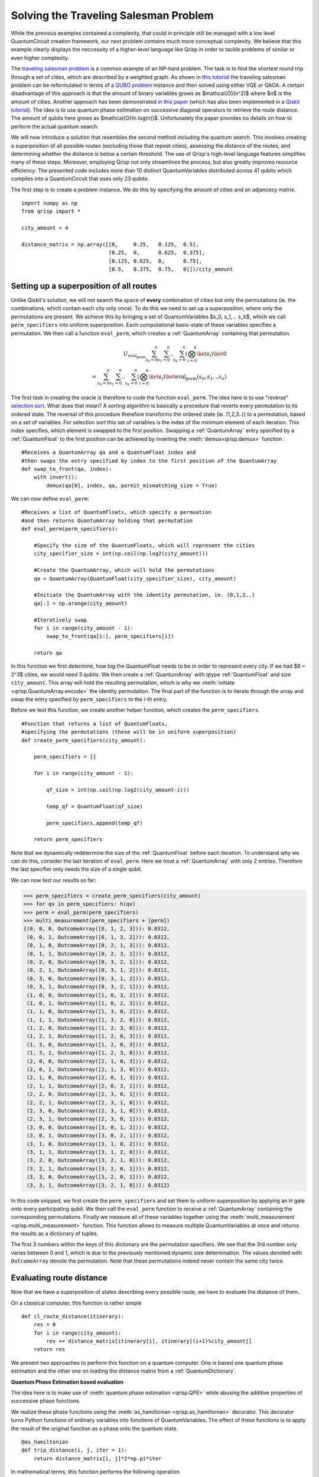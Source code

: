 Solving the Traveling Salesman Problem
======================================
.. _tsp:

While the previous examples contained a complexity, that could in principle still be managed with a low level QuantumCircuit creation framework, our next problem contains much more conceptual complexity. We believe that this example clearly displays the neccessity of a higher-level language like Qrisp in order to tackle problems of similar or even higher complexity.

The `traveling salesman problem <https://en.wikipedia.org/wiki/Travelling_salesman_problem>`_ is a common example of an NP-hard problem. The task is to find the shortest round trip through a set of cities, which are described by a weighted graph. As shown in `this tutorial <https://qiskit.org/documentation/optimization/tutorials/06_examples_max_cut_and_tsp.html>`_ the traveling salesman problem can be reformulated in terms of a `QUBO problem <https://en.wikipedia.org/wiki/Quadratic_unconstrained_binary_optimization>`_ instance and then solved using either VQE or QAOA. A certain disadvantage of this approach is that the amount of binary variables grows as $\mathcal{O}(n^2)$ where $n$ is the amount of cities.
Another approach has been demonstrated `in this paper <https://arxiv.org/pdf/1805.10928.pdf>`__ (which has also been implemented in a `Qiskit tutorial <https://qiskit.org/textbook/ch-paper-implementations/tsp.html>`_). The idea is to use quantum phase estimation on successive diagonal operators to retrieve the route distance. The amount of qubits here grows as $\mathcal{O}(n log(n))$. Unfortunately the paper provides no details on how to perform the actual quantum search.

We will now introduce a solution that resembles the second method including the quantum search. This involves creating a superposition of all possible routes (excluding those that repeat cities), assessing the distance of the routes, and determining whether the distance is below a certain threshold. The use of Qrisp's high-level language features simplifies many of these steps. Moreover, employing Qrisp not only streamlines the process, but also greatly improves resource efficiency: The presented code includes more than 10 distinct QuantumVariables distributed across 41 qubits which compiles into a QuantumCircuit that uses only 23 qubits.

The first step is to create a problem instance. We do this by specifying the amount of cities and an adjancecy matrix. ::

    import numpy as np
    from qrisp import *

    city_amount = 4

    distance_matrix = np.array([[0,     0.25,   0.125,  0.5],
                                [0.25,  0,      0.625,  0.375],
                                [0.125, 0.625,  0,      0.75],
                                [0.5,   0.375,  0.75,   0]])/city_amount


Setting up a superposition of all routes
----------------------------------------

Unlike Qiskit's solution, we will not search the space of **every** combination of cities but only the permutations (ie. the combinations, which contain each city only once). To do this we need to set up a superposition, where only the permutations are present. We achieve this by bringing a set of QuantumVariables $s_0, s_1, .. s_k$, which we call ``perm_specifiers`` into uniform superposition. Each computational basis-state of these variables specifies a permutation. We then call a function ``eval_perm``, which creates a :ref:`QuantumArray` containing that permutation.

.. math::

   U_{\text{eval_perm}} \sum_{s_0 = 0}^n \sum_{s_1 = 0}^n .. \sum_{s_k = 0}^n \left( \bigotimes_{i = 0}^k \ket{s_i} \right) \ket{0}\\
   = \sum_{s_0 = 0}^n \sum_{s_1 = 0}^n .. \sum_{s_k = 0}^n \left( \bigotimes_{i = 0}^k \ket{s_i} \right) \ket{\text{eval_perm}(s_0, s_1, .. s_n)}
   
The first task in creating the oracle is therefore to code the function ``eval_perm``. The idea here is to use "reverse" `selection sort <https://en.wikipedia.org/wiki/Selection_sort>`_. What does that mean? A sorting algorithm is basically a procedure that reverts every permutation to its ordered state. The reversal of this procedure therefore transforms the ordered state (ie. (1,2,3..)) to a permutation, based on a set of variables. For selection sort this set of variables is the index of the minimum element of each iteration. This index specifies, which element is swapped to the first position. Swapping a :ref:`QuantumArray` entry specified by a :ref:`QuantumFloat` to the first position can be achieved by inverting the :meth:`demux<qrisp.demux>` function : ::
   
    #Receives a QuantumArray qa and a QuantumFloat index and 
    #then swaps the entry specified by index to the first position of the QuantumArray
    def swap_to_front(qa, index):
        with invert():
            demux(qa[0], index, qa, permit_mismatching_size = True)

We can now define ``eval_perm``: ::

    #Receives a list of QuantumFloats, which specify a permuation 
    #and then returns QuantumArray holding that permutation
    def eval_perm(perm_specifiers):

        #Specify the size of the QuantumFloats, which will represent the cities
        city_specifier_size = int(np.ceil(np.log2(city_amount)))

        #Create the QuantumArray, which will hold the permutations
        qa = QuantumArray(QuantumFloat(city_specifier_size), city_amount)

        #Initiate the QuantumArray with the identity permutation, ie. (0,1,2..)
        qa[:] = np.arange(city_amount)

        #Iteratively swap 
        for i in range(city_amount - 1):
            swap_to_front(qa[i:], perm_specifiers[i])

        return qa

In this function we first determine, how big the QuantumFloat needs to be in order to represent every city. If we had $8 = 2^3$ cities, we would need 3 qubits. We then create a :ref:`QuantumArray` with qtype :ref:`QuantumFloat` and size ``city_amount``. This array will hold the resulting permutation, which is why we :meth:`initiate <qrisp.QuantumArray.encode>` the identity permutation. The final part of the function is to iterate through the array and swap the entry specified by ``perm_specifiers`` to the i-th entry.

Before we test this function, we create another helper function, which creates the ``perm_specifiers``. ::

    #Function that returns a list of QuantumFloats, 
    #specifying the permutations (these will be in uniform superposition)
    def create_perm_specifiers(city_amount):

        perm_specifiers = []

        for i in range(city_amount - 1):

            qf_size = int(np.ceil(np.log2(city_amount-i)))

            temp_qf = QuantumFloat(qf_size)

            perm_specifiers.append(temp_qf)

        return perm_specifiers

Note that we dynamically redetermine the size of the :ref:`QuantumFloat` before each iteration. To understand why we can do this, consider the last iteration of ``eval_perm``. Here we treat a :ref:`QuantumArray` with only 2 entries. Therefore the last specifier only needs the size of a single qubit.

We can now test our results so far:

>>> perm_specifiers = create_perm_specifiers(city_amount)
>>> for qv in perm_specifiers: h(qv)
>>> perm = eval_perm(perm_specifiers)
>>> multi_measurement(perm_specifiers + [perm])
{(0, 0, 0, OutcomeArray([0, 1, 2, 3])): 0.0312,
 (0, 0, 1, OutcomeArray([0, 1, 3, 2])): 0.0312,
 (0, 1, 0, OutcomeArray([0, 2, 1, 3])): 0.0312,
 (0, 1, 1, OutcomeArray([0, 2, 3, 1])): 0.0312,
 (0, 2, 0, OutcomeArray([0, 3, 2, 1])): 0.0312,
 (0, 2, 1, OutcomeArray([0, 3, 1, 2])): 0.0312,
 (0, 3, 0, OutcomeArray([0, 3, 1, 2])): 0.0312,
 (0, 3, 1, OutcomeArray([0, 3, 2, 1])): 0.0312,
 (1, 0, 0, OutcomeArray([1, 0, 3, 2])): 0.0312,
 (1, 0, 1, OutcomeArray([1, 0, 2, 3])): 0.0312,
 (1, 1, 0, OutcomeArray([1, 3, 0, 2])): 0.0312,
 (1, 1, 1, OutcomeArray([1, 3, 2, 0])): 0.0312,
 (1, 2, 0, OutcomeArray([1, 2, 3, 0])): 0.0312,
 (1, 2, 1, OutcomeArray([1, 2, 0, 3])): 0.0312,
 (1, 3, 0, OutcomeArray([1, 2, 0, 3])): 0.0312,
 (1, 3, 1, OutcomeArray([1, 2, 3, 0])): 0.0312,
 (2, 0, 0, OutcomeArray([2, 1, 0, 3])): 0.0312,
 (2, 0, 1, OutcomeArray([2, 1, 3, 0])): 0.0312,
 (2, 1, 0, OutcomeArray([2, 0, 1, 3])): 0.0312,
 (2, 1, 1, OutcomeArray([2, 0, 3, 1])): 0.0312,
 (2, 2, 0, OutcomeArray([2, 3, 0, 1])): 0.0312,
 (2, 2, 1, OutcomeArray([2, 3, 1, 0])): 0.0312,
 (2, 3, 0, OutcomeArray([2, 3, 1, 0])): 0.0312,
 (2, 3, 1, OutcomeArray([2, 3, 0, 1])): 0.0312,
 (3, 0, 0, OutcomeArray([3, 0, 1, 2])): 0.0312,
 (3, 0, 1, OutcomeArray([3, 0, 2, 1])): 0.0312,
 (3, 1, 0, OutcomeArray([3, 1, 0, 2])): 0.0312,
 (3, 1, 1, OutcomeArray([3, 1, 2, 0])): 0.0312,
 (3, 2, 0, OutcomeArray([3, 2, 1, 0])): 0.0312,
 (3, 2, 1, OutcomeArray([3, 2, 0, 1])): 0.0312,
 (3, 3, 0, OutcomeArray([3, 2, 0, 1])): 0.0312,
 (3, 3, 1, OutcomeArray([3, 2, 1, 0])): 0.0312}

In this code snipped, we first create the ``perm_specifiers`` and set them to uniform superposition by applying an H gate onto every participating qubit. We then call the ``eval_perm`` function to receive a :ref:`QuantumArray` containing the corresponding permutations. Finally we measure all of these variables together using the :meth:`multi_measurement <qrisp.multi_measurement>` function. This function allows to measure multiple QuantumVariables at once and returns the results as a dictionary of tuples.

The first 3 numbers within the keys of this dictionary are the permutation specifiers. We see that the 3rd number only varies between 0 and 1, which is due to the previously mentioned dynamic size determination. The values denoted with ``OutcomeArray`` denote the permutation. Note that these permutations indeed never contain the same city twice.

Evaluating route distance
-------------------------
Now that we have a superposition of states describing every possible route, we have to evaluate the distance of them. 

On a classical computer, this function is rather simple

::

    def cl_route_distance(itinerary):
        res = 0
        for i in range(city_amount):
            res += distance_matrix[itinerary[i], itinerary[(i+1)%city_amount]]
        return res

We present two approaches to perform this function on a quantum computer. One is based one quantum phase estimation and the other one on loading the distance matrix from a :ref:`QuantumDictionary`.

**Quantum Phase Estimation based evaluation**

The idea here is to make use of :meth:`quantum phase estimation <qrisp.QPE>` while abusing the additive properties of successive phase functions.

We realize these phase functions using the :meth:`as_hamiltonian <qrisp.as_hamiltonian>` decorator. This decorator turns Python functions of ordinary variables into functions of QuantumVariables. The effect of these functions is to apply the result of the original function as a phase onto the quantum state. ::

    @as_hamiltonian
    def trip_distance(i, j, iter = 1):
        return distance_matrix[i, j]*2*np.pi*iter
       
In mathematical terms, this function performs the following operation

.. math::
   \mathrm{U}_{\text{trip_distance}} \ket{i} \ket{j} = \exp(i \cdot \text{trip_distance}(i, j, \text{iter})) \ket{i} \ket{j}
   
Therefore, having several of these applied iteratively yields the summed distance as a phase:

.. math::
   \mathrm{U}_{\text{td}}\mathrm{U}_{\text{td}}\mathrm{U}_{\text{td}}\mathrm{U}_{\text{td}} \ket{\sigma(0)} \ket{\sigma(1)} \ket{\sigma(2)} \ket{\sigma(3)}\\
   = \exp(i \sum_{i = 0}^{3} \text{trip_distance}(\sigma(i), \sigma((i+1)\%4), \text{iter})) \ket{\sigma(0)} \ket{\sigma(1)} \ket{\sigma(2)} \ket{\sigma(3)}

Where :math:`\sigma` is the permutation.

We set up the function for performing the successive phase application ::

    def phase_apply_summed_distance(itinerary, iter = 1):

        n = len(itinerary)
        for i in range(n):
            trip_distance(itinerary[i], itinerary[(i+1)%n], iter = iter)

This function can now be used as an input for the :meth:`quantum phase estimation <qrisp.QPE>` algorithm. ::

    @lifted
    def qpe_calc_perm_travel_distance(itinerary, precision):
    
        return QPE(itinerary, 
                   phase_apply_summed_distance,
                   precision = precision, 
                   iter_spec = True)

Note the keyword ``iter_spec`` which indicates that, instead of repeatedly evaluating ``phase_apply_summed_distance``, the algorithm supplies the amount of iterations as the keyword ``iter``. This reduces the required resources significantly. Of further interest is the :meth:`lifted <qrisp.lifted>` decorator. This decorator tells the compiler that this function is ``qfree`` and permeable on its inputs and thus can be automatically uncomputed, even though it contains subroutines (:meth:`QFT <qrisp.QFT>`!) which aren't ``qfree``. For more information about these concepts, visit our :ref:`uncomputation documentation page <Uncomputation>`.

To verify our results we evaluate our function on a randomly chosen itinerary and compare with the classical result:

>>> test_itinerary = QuantumArray(qtype = QuantumFloat(2))
>>> test_itinerary[:] = [2,3,0,1]
>>> cl_route_distance(test_itinerary.most_likely())
0.53125
>>> qpe_res = qpe_calc_perm_travel_distance(test_itinerary, 5)
>>> print(qpe_res)
{0.53125: 1.0}

**Quantum Dictionary based evaluation**

Another approach to evaluate the route distance is to load the data of the distance matrix into the superposition using a :ref:`QuantumDictionary`. ::
   
    def qdict_calc_perm_travel_distance(itinerary, precision):

        #A QuantumFloat with n qubits and exponent -n 
        #can represent values between 0 and 1
        res = QuantumFloat(precision, -precision)

        #Fill QuantumDictionary with values
        qd = QuantumDictionary(return_type = res)
        for i in range(city_amount):
            for j in range(city_amount):
                qd[i, j] = distance_matrix[i, j]

        #Evaluate result
        for i in range(city_amount):
            trip_distance = qd[itinerary[i], itinerary[(i+1)%city_amount]]
            res += trip_distance
            trip_distance.uncompute(recompute = True)

        return res

Here, ``trip_distance`` is a :ref:`QuantumFloat` which contains the distance between the i-th city and its successor. This QuantumFloat then gets added to the result and afterwards :ref:`uncomputed<uncomputation>`. The uncomputation allows the qubit manager to reuse the qubits of ``trip_distance`` after each iteration. 

.. note::
    The keyword ``recompute = True`` is a bit more involved: Since this function will be embedded into an oracle, the result will be uncomputed at some later point. There are now two ways to deal with the uncomputation of the ``trip_distance`` QuantumVariables inside the uncomputation of the ``res`` QuantumVariable.

    * Delay the uncomputation of ``trip_distance`` such that the information can be used to uncompute ``res``.

    * Recompute ``trip_distance`` and use the recomputed value for the uncomputation of ``res``.

    There is pros and cons for both strategies. To get a better understanding of this problem you can check our documentation on :ref:`recomputation <recomputation>`. By default the  `underlying algorithm <https://github.com/eth-sri/Unqomp>`_ of Qrisps automatic uncomputation will always go for option 1. The main drawback of this approach is that delaying the uncomputation blocks the involved qubits for the time of the delay. This implies that the qubits of the ``trip_distance`` QuantumFloat from each iteration will be blocked, which is not the behavior we want. Much rather we would like to reuse the qubits of iteration 0 for iteration 1 and so on. Because of this, we set ``recompute = True`` which will perform the uncomputation immediately and automatically recompute if needed at a later point. All of this might seem complicated but simply setting ``recompute = True`` is enough - the rest is handled by the compiler. Once you reach the end of the tutorial, we invite you to compare the qubit count when setting this keyword to ``False``!
   
We verify our function on our established example.

>>> test_itinerary = QuantumArray(qtype = QuantumFloat(2))
>>> test_itinerary[:] = [2,3,0,1]
>>> qdict_res = qdict_calc_perm_travel_distance(test_itinerary, 5)
>>> print(qdict_res)
{0.53125: 1.0}

We can now compare the required resources for both approaches. We do this by calling the :meth:`compile method<qrisp.QuantumSession.compile>` of the :ref:`QuantumSession`, the result is registered in. This method dynamically (de)allocates qubits and returns a :ref:`QuantumCircuit`.

>>> qdict_compiled_qc = qdict_res.qs.compile()
>>> qdict_compiled_qc.cnot_count()
560
>>> qdict_compiled_qc.depth()
299
>>> qdict_compiled_qc.num_qubits()
18

>>> qpe_compiled_qc = qpe_res.qs.compile()
>>> qpe_compiled_qc.cnot_count()
626
>>> qpe_compiled_qc.depth()
742
>>> qpe_compiled_qc.num_qubits()
13

We see that the :ref:`QuantumDictionary` based function is about twice as fast, takes a comparable amount of CNOT gates and needs about 50% more qubits. The qubit overhead is due to the fact that during each iteration, the QuantumFloat ``trip_distance`` is allocated and eventually uncomputed. These extra qubits are not present in the QPE based approach.

Creating the oracle
-------------------

The next step is to create the oracle function. For this, we put everything together we have create so far: ::

    from qrisp import auto_uncompute, z

    @auto_uncompute
    def eval_distance_threshold(perm_specifiers, precision, threshold, method = "qpe"):
   
        itinerary = eval_perm(perm_specifiers)

        if method == "qdict":
            distance = qdict_calc_perm_travel_distance(itinerary, precision)
        elif method == "qpe":
            distance = qpe_calc_perm_travel_distance(itinerary, precision)
        else:
            raise Exception(f"Don't know method {method}")
         
        is_below_treshold = (distance <= threshold)

        z(is_below_treshold)

       

The line ``distance <= threshold`` returns a :ref:`QuantumBool` that is in the state $\ket{\text{True}}$ if the condition is met. The last line applies a z-gate, to perform the necessary phase flip. 
Note the ``auto_uncompute`` decorator, which :ref:`uncomputes <uncomputation>` all local QuantumVariables that have been created inside this function. 


Evaluating the oracle
---------------------

Finally, we can evaluate the oracle and find a solution to our pet problem. We do this by calling the prebuild :meth:`Grover's algorithm <qrisp.grover.grovers_alg>` function.  ::

    #Create permutation specifiers
    perm_specifiers = create_perm_specifiers(city_amount)

    from math import factorial
    #Determine an estimate for the amount of winner states
    #(Average number of computational basis states per permutation) * (4 cyclic shifts)*(2 directions)
    winner_state_amount = (2**sum([qv.size for qv in perm_specifiers])/factorial(city_amount))*city_amount*2 

    from qrisp.grover import grovers_alg

    #Evaluate Grovers algorithm
    grovers_alg(perm_specifiers, #Permutation specifiers
                eval_distance_threshold, #Oracle function
                kwargs = {"threshold" : 0.4, "precision" : 5, "method" : "qpe"}, #Specify the keyword arguments for the Oracle
                winner_state_amount = winner_state_amount) #Specify the estimated amount of winners 

    #Retrieve measurement
    res = multi_measurement(perm_specifiers)
   
>>> res
{(0, 0, 1): 0.096,
 (0, 1, 1): 0.096,
 (1, 0, 1): 0.096,
 (1, 1, 1): 0.096,
 (2, 1, 0): 0.096,
 (2, 2, 1): 0.096,
 (2, 3, 0): 0.096,
 (3, 1, 0): 0.096,
 (3, 2, 1): 0.096,
 (3, 3, 0): 0.096,
 (0, 0, 0): 0.0032,
 (0, 1, 0): 0.0032,
 (0, 2, 0): 0.0032,
 (0, 2, 1): 0.0032,
 (0, 3, 0): 0.0032,
 (0, 3, 1): 0.0032,
 (1, 0, 0): 0.0032,
 (1, 1, 0): 0.0032,
 (1, 2, 0): 0.0032,
 (1, 2, 1): 0.0032,
 (1, 3, 0): 0.0032,
 (1, 3, 1): 0.0032,
 (2, 0, 0): 0.0032,
 (2, 0, 1): 0.0032,
 (2, 1, 1): 0.0032,
 (2, 2, 0): 0.0032,
 (2, 3, 1): 0.0032,
 (3, 0, 0): 0.0032,
 (3, 0, 1): 0.0032,
 (3, 1, 1): 0.0032,
 (3, 2, 0): 0.0032,
 (3, 3, 1): 0.0032}

We see that we have 10 states that have been amplified. This is no surprise as different permutations can represent the same route (and therefore result in the same travel distance). Indeed our estimate for the amount of winner states was pretty good:

>>> winner_state_amount
10.666666666666666

To extract the final solution, we need to evaluate the permuation given by one of the solutions for the ``permutation_specifiers``. A resource efficient possibility would be to recreate the algorithm classically, however we will just evaluate it once more on the simulator ::

    winning_specifiers = create_perm_specifiers(city_amount)

    winning_specifiers[0][:] = 0
    winning_specifiers[1][:] = 0
    winning_specifiers[2][:] = 1

    winning_itinerary = eval_perm(winning_specifiers)
   
>>> winning_itinerary.most_likely()
OutcomeArray([0, 1, 3, 2])

Benchmarking Performance
------------------------

Last but not least, we evaluate some performance indicators. For this, we again compile the QuantumSession to a QuantumCircuit.

>>> qpe_compiled_qc = perm_specifiers[0].qs.compile()
>>> qpe_compiled_qc.depth()
4679
>>> qpe_compiled_qc.cnot_count()
3484
>>> qdict_compiled_qc.num_qubits()
21

These are the values for the quantum phase estimation based approach. To evaluate the :ref:`QuantumDictionary` based algorithm, we set ``"method" : "qdict"`` in the ``grovers_alg`` call.

>>> qdict_compiled_qc = perm_specifiers[0].qs.compile()
>>> qdict_compiled_qc.depth()
1065
>>> qdict_compiled_qc.cnot_count()
1632
>>> qdict_compiled_qc.num_qubits()
23

If you are interested in ways to improve the performance even further, we recommend checking the :ref:`EfficientTSP`. This solution slightly tweeks the one presented here but roughly halves the required resources.
